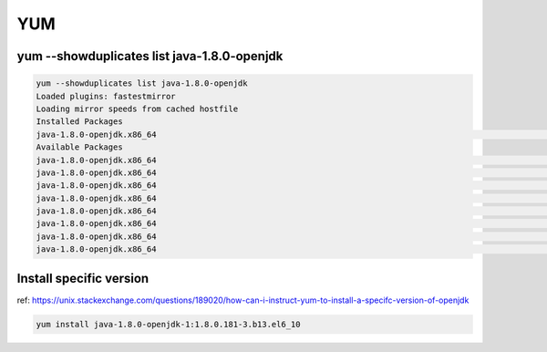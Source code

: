 YUM
###

yum --showduplicates list java-1.8.0-openjdk
============================================

.. code-block:: bash

    yum --showduplicates list java-1.8.0-openjdk
    Loaded plugins: fastestmirror
    Loading mirror speeds from cached hostfile
    Installed Packages
    java-1.8.0-openjdk.x86_64                                                                                         1:1.8.0.181-3.b13.el6_10                                                                                          @updates
    Available Packages
    java-1.8.0-openjdk.x86_64                                                                                         1:1.8.0.171-8.b10.el6_9                                                                                           base
    java-1.8.0-openjdk.x86_64                                                                                         1:1.8.0.181-3.b13.el6_10                                                                                          updates
    java-1.8.0-openjdk.x86_64                                                                                         1:1.8.0.191.b12-0.el6_10                                                                                          updates
    java-1.8.0-openjdk.x86_64                                                                                         1:1.8.0.201.b09-1.el6_10                                                                                          updates
    java-1.8.0-openjdk.x86_64                                                                                         1:1.8.0.201.b09-2.el6_10                                                                                          updates
    java-1.8.0-openjdk.x86_64                                                                                         1:1.8.0.212.b04-0.el6_10                                                                                          updates
    java-1.8.0-openjdk.x86_64                                                                                         1:1.8.0.222.b10-0.el6_10                                                                                          updates
    java-1.8.0-openjdk.x86_64                                                                                         1:1.8.0.232.b09-1.el6_10                                                                                          updates


Install specific version
========================

ref: https://unix.stackexchange.com/questions/189020/how-can-i-instruct-yum-to-install-a-specifc-version-of-openjdk

.. code-block:: bash

    yum install java-1.8.0-openjdk-1:1.8.0.181-3.b13.el6_10
